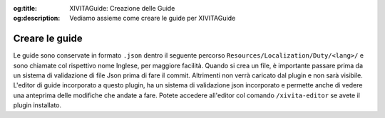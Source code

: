 :og:title: XIVITAGuide: Creazione delle Guide

:og:description: Vediamo assieme come creare le guide per XIVITAGuide

Creare le guide
===============

Le guide sono conservate in formato ``.json`` dentro il seguente
percorso ``Resources/Localization/Duty/<lang>/`` e sono chiamate col
rispettivo nome Inglese, per maggiore facilità. Quando si crea un file,
è importante passare prima da un sistema di validazione di file Json
prima di fare il commit. Altrimenti non verrà caricato dal plugin e non
sarà visibile. L'editor di guide incorporato a questo plugin, ha un
sistema di validazione json incorporato e permette anche di vedere una
anteprima delle modifiche che andate a fare. Potete accedere all'editor
col comando ``/xivita-editor`` se avete il plugin installato.